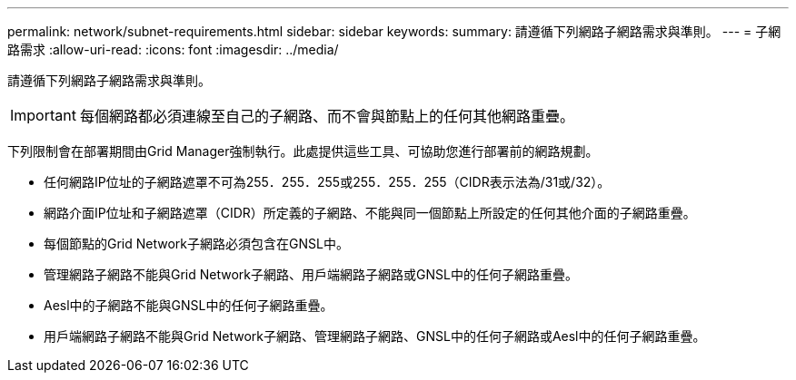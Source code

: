 ---
permalink: network/subnet-requirements.html 
sidebar: sidebar 
keywords:  
summary: 請遵循下列網路子網路需求與準則。 
---
= 子網路需求
:allow-uri-read: 
:icons: font
:imagesdir: ../media/


[role="lead"]
請遵循下列網路子網路需求與準則。


IMPORTANT: 每個網路都必須連線至自己的子網路、而不會與節點上的任何其他網路重疊。

下列限制會在部署期間由Grid Manager強制執行。此處提供這些工具、可協助您進行部署前的網路規劃。

* 任何網路IP位址的子網路遮罩不可為255．255．255或255．255．255（CIDR表示法為/31或/32）。
* 網路介面IP位址和子網路遮罩（CIDR）所定義的子網路、不能與同一個節點上所設定的任何其他介面的子網路重疊。
* 每個節點的Grid Network子網路必須包含在GNSL中。
* 管理網路子網路不能與Grid Network子網路、用戶端網路子網路或GNSL中的任何子網路重疊。
* Aesl中的子網路不能與GNSL中的任何子網路重疊。
* 用戶端網路子網路不能與Grid Network子網路、管理網路子網路、GNSL中的任何子網路或Aesl中的任何子網路重疊。

